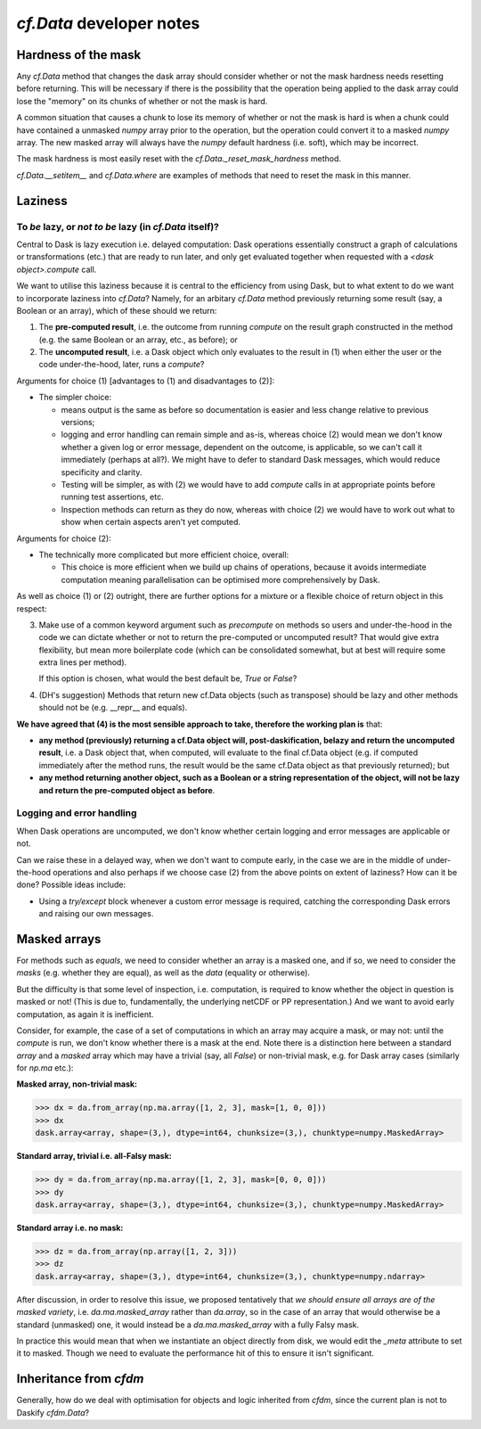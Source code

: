 `cf.Data` developer notes
=========================

Hardness of the mask
--------------------

Any `cf.Data` method that changes the dask array should consider
whether or not the mask hardness needs resetting before
returning. This will be necessary if there is the possibility that the
operation being applied to the dask array could lose the "memory" on
its chunks of whether or not the mask is hard.

A common situation that causes a chunk to lose its memory of whether
or not the mask is hard is when a chunk could have contained a
unmasked `numpy` array prior to the operation, but the operation could
convert it to a masked `numpy` array. The new masked array will always
have the `numpy` default hardness (i.e. soft), which may be
incorrect.

The mask hardness is most easily reset with the
`cf.Data._reset_mask_hardness` method.

`cf.Data.__setitem__` and `cf.Data.where` are examples of methods that
need to reset the mask in this manner.


Laziness
--------

To *be* lazy, or *not to be* lazy (in `cf.Data` itself)?
^^^^^^^^^^^^^^^^^^^^^^^^^^^^^^^^^^^^^^^^^^^^^^^^^^^^^^^^

Central to Dask is lazy execution i.e. delayed computation:
Dask operations essentially construct a graph of calculations
or transformations (etc.) that are ready to run later,
and only get evaluated together when requested with
a `<dask object>.compute` call.

We want to utilise this laziness because it is central to the
efficiency from using Dask, but to what extent to do we want
to incorporate laziness into `cf.Data`? Namely, for
an arbitary `cf.Data` method previously returning some result
(say, a Boolean or an array), which of these should we return:

1. The **pre-computed result**, i.e. the outcome from running
   `compute` on the result graph constructed in the method
   (e.g. the same Boolean or an array, etc., as before); or
2. The **uncomputed result**, i.e. a Dask object which only
   evaluates to the result in (1) when either the user or
   the code under-the-hood, later, runs a `compute`?

Arguments for choice (1) [advantages to (1) and disadvantages to (2)]:

* The simpler choice:

  * means output is the same as before so documentation is easier and
    less change relative to previous versions;
  * logging and error handling can remain simple and as-is, whereas
    choice (2) would mean we don't know whether a given log or error
    message, dependent on the outcome, is applicable, so we can't
    call it immediately (perhaps at all?). We might have to defer to
    standard Dask messages, which would reduce specificity and clarity.
  * Testing will be simpler, as with (2) we would have to add `compute`
    calls in at appropriate points before running test assertions, etc.
  * Inspection methods can return as they do now, whereas with choice (2)
    we would have to work out what to show when certain aspects aren't
    yet computed.

Arguments for choice (2):

* The technically more complicated but more efficient choice, overall:

  * This choice is more efficient when we build up chains of operations,
    because it avoids intermediate computation meaning parallelisation can
    be optimised more comprehensively by Dask.

As well as choice (1) or (2) outright, there are further options for
a mixture or a flexible choice of return object in this respect:

3. Make use of a common keyword argument such as `precompute`
   on methods so users and under-the-hood in
   the code we can dictate whether or not to return the pre-computed or
   uncomputed result? That would give extra flexibility, but mean more
   boilerplate code (which can be consolidated somewhat, but at best
   will require some extra lines per method).

   If this option is chosen, what would the best default be, `True`
   or `False`?

4. (DH's suggestion) Methods that return new cf.Data objects
   (such as transpose) should be lazy and other methods should not be
   (e.g. __repr__ and equals).

**We have agreed that (4) is the most sensible approach to take, therefore
the working plan is** that:

* **any method (previously) returning a cf.Data object will,
  post-daskification, belazy and return the uncomputed result**, i.e. a
  Dask object that, when computed, will evaluate to the final cf.Data
  object (e.g. if computed immediately after the method runs, the result
  would be the same cf.Data object as that previously returned); but
* **any method returning another object, such as a Boolean or a string
  representation of the object, will not be lazy and
  return the pre-computed object as before**.


Logging and error handling
^^^^^^^^^^^^^^^^^^^^^^^^^^

When Dask operations are uncomputed, we don't know whether certain logging
and error messages are applicable or not.

Can we raise these in a delayed way, when we don't want to compute
early, in the case we are in the middle of under-the-hood operations and
also perhaps if we choose case (2) from the above points on extent of
laziness? How can it be done? Possible ideas include:

* Using a `try/except` block whenever a custom error message is required,
  catching the corresponding Dask errors and raising our own messages.


Masked arrays
-------------

For methods such as `equals`, we need to consider whether an array is
a masked one, and if so, we need to consider the *masks* (e.g. whether they
are equal), as well as the *data* (equality or otherwise).

But the difficulty is that some level of inspection, i.e. computation, is
required to know whether the object in question is masked or not! (This is
due to, fundamentally, the underlying netCDF or PP representation.)
And we want to avoid early computation, as again it is inefficient.

Consider, for example, the case of a set of computations in which an
array may acquire a mask, or may not: until the `compute` is run,
we don't know whether there is a mask at the end. Note there is a
distinction here between a standard `array` and a `masked` array
which may have a trivial (say, all `False`) or non-trivial mask, e.g.
for Dask array cases (similarly for `np.ma` etc.):

**Masked array, non-trivial mask:**

.. code-block:: python

   >>> dx = da.from_array(np.ma.array([1, 2, 3], mask=[1, 0, 0]))
   >>> dx
   dask.array<array, shape=(3,), dtype=int64, chunksize=(3,), chunktype=numpy.MaskedArray>

**Standard array, trivial i.e. all-Falsy mask:**

.. code-block:: python

   >>> dy = da.from_array(np.ma.array([1, 2, 3], mask=[0, 0, 0]))
   >>> dy
   dask.array<array, shape=(3,), dtype=int64, chunksize=(3,), chunktype=numpy.MaskedArray>

**Standard array i.e. no mask:**

.. code-block:: python

   >>> dz = da.from_array(np.array([1, 2, 3]))
   >>> dz
   dask.array<array, shape=(3,), dtype=int64, chunksize=(3,), chunktype=numpy.ndarray>


After discussion, in order to resolve this issue, we proposed
tentatively that *we should ensure all arrays are of the masked variety*,
i.e. `da.ma.masked_array` rather than `da.array`, so in the case of
an array that would otherwise be a standard (unmasked) one, it would
instead be a `da.ma.masked_array` with a fully Falsy mask.

In practice this would mean that when we instantiate an object
directly from disk, we would edit the `_meta` attribute to
set it to masked. Though we need to evaluate the performance hit
of this to ensure it isn't significant.


Inheritance from `cfdm`
-----------------------

Generally, how do we deal with optimisation for objects and logic inherited
from `cfdm`, since the current plan is not to Daskify `cfdm.Data`?

